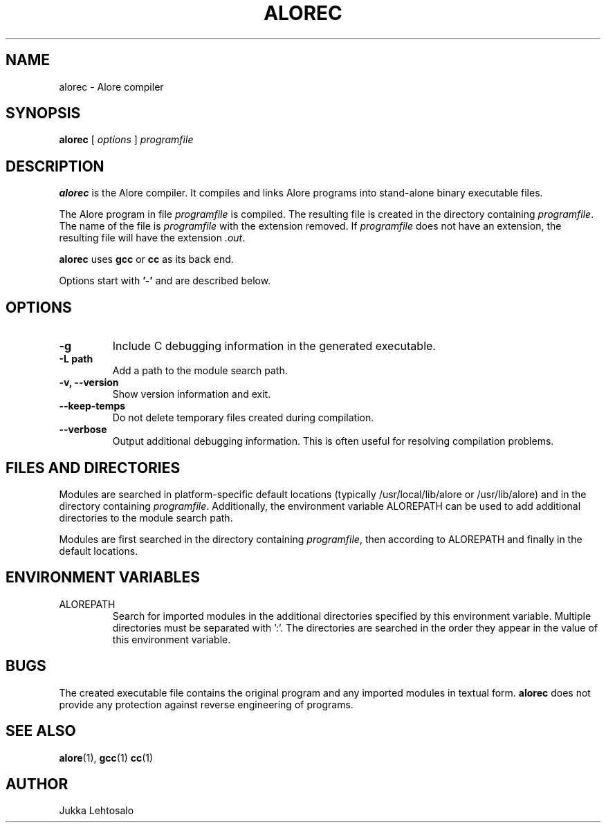 .TH ALOREC 1 "2010-10-11"

./" Preview with groff:
./"   groff -Tascii -man alore.man | less

.SH NAME
alorec \- Alore compiler
.SH SYNOPSIS
.B alorec
[
.I options
]
.I programfile
.SH DESCRIPTION
.B alorec
is the Alore compiler.
It compiles and links Alore programs into stand-alone binary executable files.
.LP
The Alore program in file
.I programfile
is compiled.
The resulting file is created in the directory containing
.IR programfile .
The name of the file is
.IR programfile
with the extension removed.
If
.I programfile
does not have an extension, the resulting file will have the extension
.IR .out .
.LP
.B alorec
uses
.B gcc
or
.B cc
as its back end.
.LP
Options start with
.B '\-'
and are described below.
.SH OPTIONS
.TP
.B \-g
Include C debugging information in the generated executable.
.TP
.B \-L path
Add a path to the module search path.
.TP
.B \-v, \-\-version
Show version information and exit.
.TP
.B \-\-keep-temps
Do not delete temporary files created during compilation.
.TP
.B \-\-verbose
Output additional debugging information.
This is often useful for resolving compilation problems.
.SH FILES AND DIRECTORIES
Modules are searched in platform-specific default locations (typically
/usr/local/lib/alore or /usr/lib/alore) and in the directory containing
.IR programfile .
Additionally, the environment variable ALOREPATH can be used
to add additional directories to the module search path.
.LP
Modules are first searched in the directory containing
.IR programfile ,
then according to ALOREPATH and finally in the default locations.
.SH ENVIRONMENT VARIABLES
.IP ALOREPATH
Search for imported modules in the additional directories specified by this
environment variable.
Multiple directories must be separated with ':'.
The directories are searched in the order they appear in the value of this
environment variable.
.SH BUGS
The created executable file contains the original program and any imported
modules in textual form.
.B alorec
does not provide any protection against reverse engineering of programs.
.SH "SEE ALSO"
.BR alore (1),
.BR gcc (1)
.BR cc (1)
.SH AUTHOR
Jukka Lehtosalo
